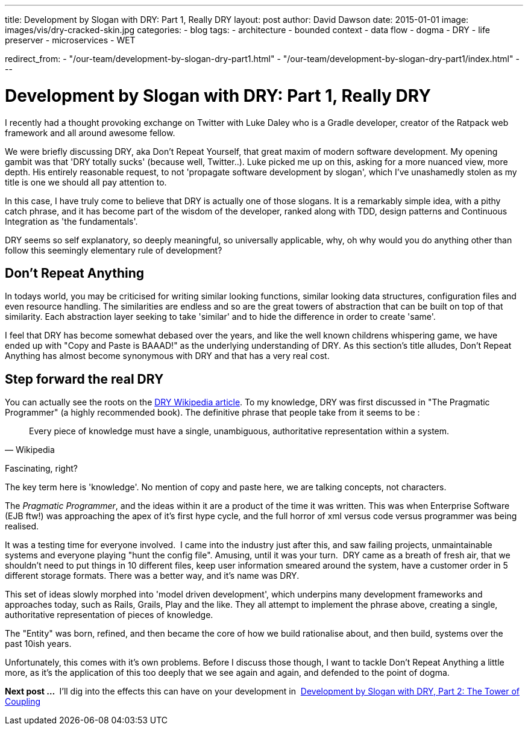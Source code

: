---
title: Development by Slogan with DRY&#58; Part 1, Really DRY
layout: post
author: David Dawson
date: 2015-01-01
image: images/vis/dry-cracked-skin.jpg
categories:
 - blog
tags:
 - architecture
 - bounded context
 - data flow
 - dogma
 - DRY
 - life preserver
 - microservices
 - WET

redirect_from:
  - "/our-team/development-by-slogan-dry-part1.html"
  - "/our-team/development-by-slogan-dry-part1/index.html"
---

# Development by Slogan with DRY: Part 1, Really DRY

I recently had a thought provoking exchange on Twitter with Luke Daley who is a Gradle developer, creator of the Ratpack
web framework and all around awesome fellow.

We were briefly discussing DRY, aka Don't Repeat Yourself, that great maxim of modern software development.
My opening gambit was that 'DRY totally sucks' (because well, Twitter..). Luke picked me up on this, asking for
a more nuanced view, more depth. His entirely reasonable request, to not 'propagate software development by slogan',
which I've unashamedly stolen as my title is one we should all pay attention to.

In this case, I have truly come to believe that DRY is actually one of those slogans. It is a remarkably simple idea,
with a pithy catch phrase, and it has become part of the wisdom of the developer, ranked along with TDD, design patterns
and Continuous Integration as 'the fundamentals'.

DRY seems so self explanatory, so deeply meaningful, so universally applicable, why, oh why would you do anything other
than follow this seemingly elementary rule of development?

## Don't Repeat Anything

In todays world, you may be criticised for writing similar looking functions, similar looking data structures, configuration
files and even resource handling. The similarities are endless and so are the great towers of abstraction that can be built
on top of that similarity. Each abstraction layer seeking to take 'similar' and to hide the difference in order to create 'same'.

I feel that DRY has become somewhat debased over the years, and like the well known childrens whispering game,
we have ended up with "Copy and Paste is BAAAD!" as the underlying understanding of DRY. As this section's title
alludes, Don’t Repeat Anything has almost become synonymous with DRY and that has a very real cost.

## Step forward the real DRY
You can actually see the roots on the link:http://en.wikipedia.org/wiki/Don't_repeat_yourself[DRY Wikipedia article].
To my knowledge, DRY was first discussed in "The Pragmatic Programmer" (a highly recommended book).
The definitive phrase that people take from it seems to be :

[quote, Wikipedia]
Every piece of knowledge must have a single, unambiguous, authoritative representation within a system.

Fascinating, right?

The key term here is 'knowledge'. No mention of copy and paste here, we are talking concepts, not characters.

The _Pragmatic Programmer_, and the ideas within it are a product of the time it was written.
 This was when Enterprise Software (EJB ftw!) was approaching the apex of it's first hype cycle, and the
 full horror of xml versus code versus programmer was being realised.

It was a testing time for everyone involved.  I came into the industry just after this, and saw failing projects,
unmaintainable systems and everyone playing "hunt the config file". Amusing, until it was your turn.  DRY came as a
breath of fresh air, that we shouldn't need to put things in 10 different files, keep user information smeared around the
 system, have a customer order in 5 different storage formats. There was a better way, and it's name was DRY.

This set of ideas slowly morphed into 'model driven development', which underpins many development frameworks and
approaches today, such as Rails, Grails, Play and the like. They all attempt to implement the phrase above, creating a single,
authoritative representation of pieces of knowledge.

The "Entity" was born, refined, and then became the core of how we build rationalise about, and then build, systems over the past 10ish years.

Unfortunately, this comes with it's own problems. Before I discuss those though, I want to tackle Don't Repeat Anything
a little more, as it's the application of this too deeply that we see again and again, and defended to the point of dogma.

*Next post ... * I'll dig into the effects this can have on your development in 
link:/blog/2015/01/08/development-by-slogan-dry-part2.html[Development
by Slogan with DRY, Part 2: The Tower of Coupling]
